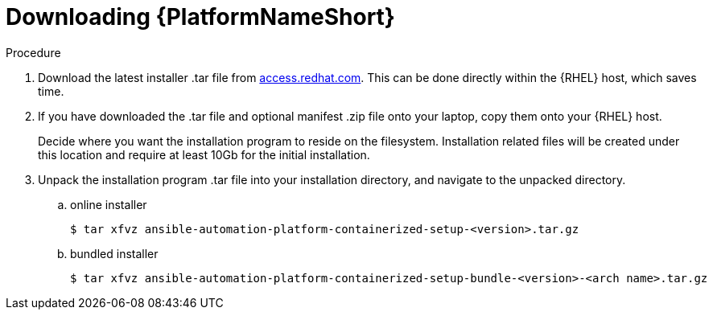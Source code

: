 :_mod-docs-content-type: PROCEDURE

[id="downloading-containerizzed-aap_{context}"]

= Downloading {PlatformNameShort}

[role="_abstract"]

.Procedure

. Download the latest installer .tar file from link:{PlatformDownloadUrl}[access.redhat.com]. This can be done directly within the {RHEL} host, which saves time.

. If you have downloaded the .tar file and optional manifest .zip file onto your laptop, copy them onto your {RHEL} host.
+
Decide where you want the installation program to reside on the filesystem. Installation related files will be created under this location and require at least 10Gb for the initial installation.
+
. Unpack the installation program .tar file into your installation directory, and navigate to the unpacked directory. 
+
.. online installer
+
----
$ tar xfvz ansible-automation-platform-containerized-setup-<version>.tar.gz
----
+
.. bundled installer
+
----
$ tar xfvz ansible-automation-platform-containerized-setup-bundle-<version>-<arch name>.tar.gz
----

